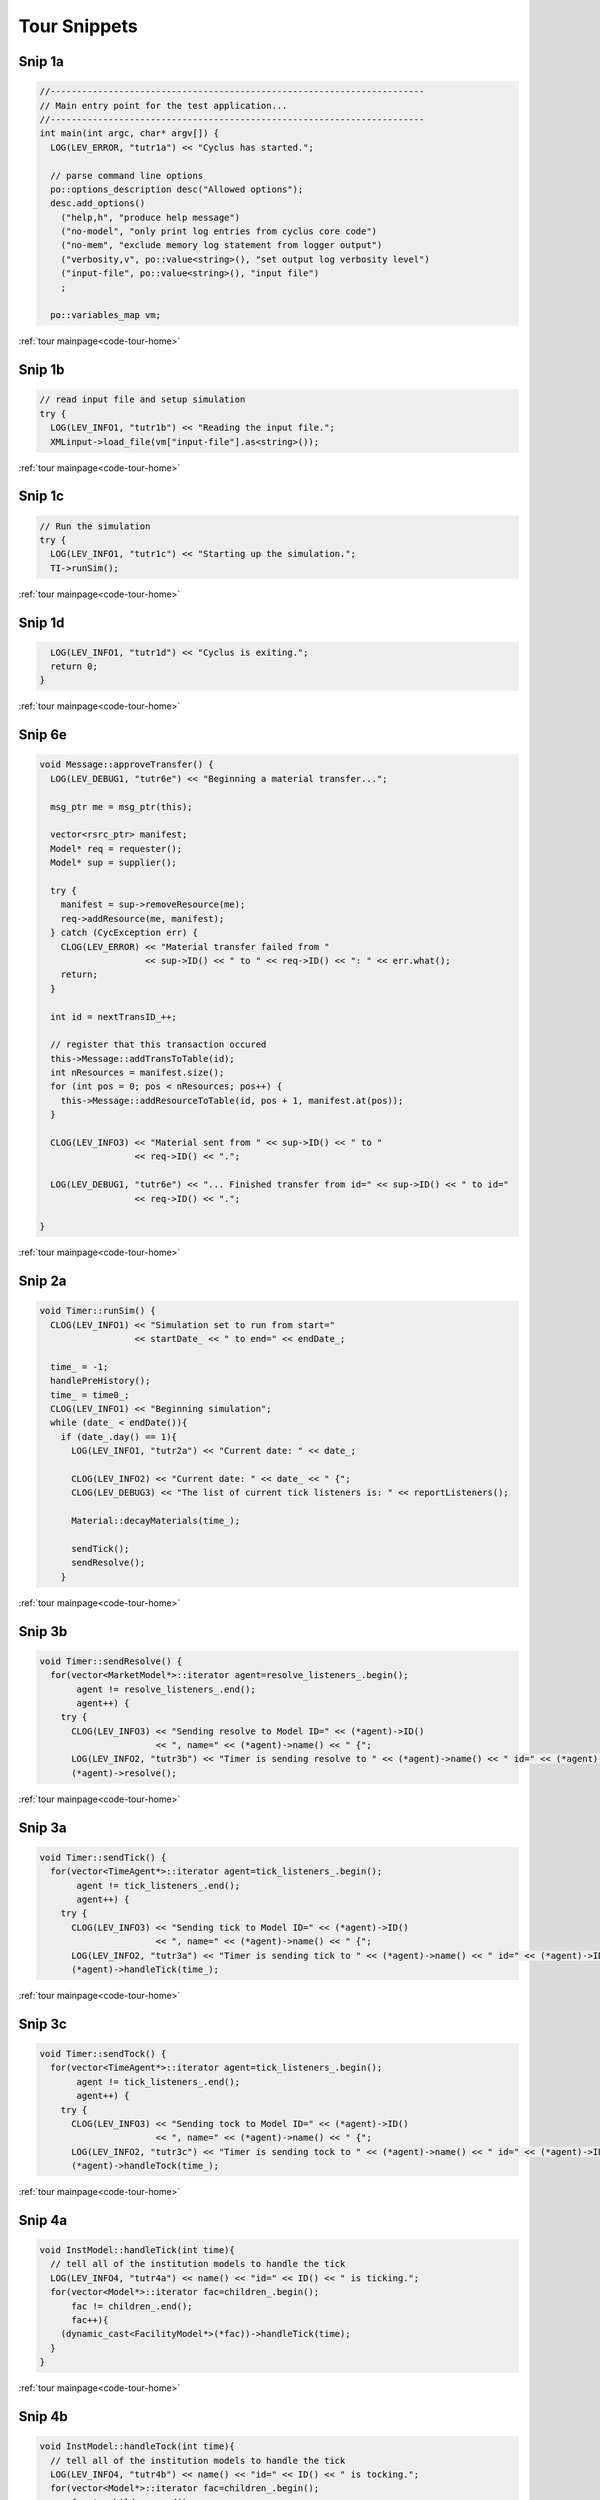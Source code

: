 
Tour Snippets
=============



.. _tutr1a:

Snip 1a
-----------------------------------------------------------



.. code-block:: cpp

    //-----------------------------------------------------------------------
    // Main entry point for the test application...
    //-----------------------------------------------------------------------
    int main(int argc, char* argv[]) {
      LOG(LEV_ERROR, "tutr1a") << "Cyclus has started.";
    
      // parse command line options
      po::options_description desc("Allowed options");
      desc.add_options()
        ("help,h", "produce help message")
        ("no-model", "only print log entries from cyclus core code")
        ("no-mem", "exclude memory log statement from logger output")
        ("verbosity,v", po::value<string>(), "set output log verbosity level")
        ("input-file", po::value<string>(), "input file")
        ;
    
      po::variables_map vm;


:ref:`tour mainpage<code-tour-home>`


.. _tutr1b:

Snip 1b
-----------------------------------------------------------



.. code-block:: cpp

      // read input file and setup simulation
      try {
        LOG(LEV_INFO1, "tutr1b") << "Reading the input file.";
        XMLinput->load_file(vm["input-file"].as<string>()); 


:ref:`tour mainpage<code-tour-home>`


.. _tutr1c:

Snip 1c
-----------------------------------------------------------



.. code-block:: cpp

      // Run the simulation 
      try {
        LOG(LEV_INFO1, "tutr1c") << "Starting up the simulation.";
        TI->runSim();


:ref:`tour mainpage<code-tour-home>`


.. _tutr1d:

Snip 1d
-----------------------------------------------------------



.. code-block:: cpp

      LOG(LEV_INFO1, "tutr1d") << "Cyclus is exiting.";
      return 0;
    }
    


:ref:`tour mainpage<code-tour-home>`


.. _tutr6e:

Snip 6e
-----------------------------------------------------------



.. code-block:: cpp

    void Message::approveTransfer() {
      LOG(LEV_DEBUG1, "tutr6e") << "Beginning a material transfer...";
    
      msg_ptr me = msg_ptr(this);
    
      vector<rsrc_ptr> manifest;
      Model* req = requester();
      Model* sup = supplier();
    
      try {
        manifest = sup->removeResource(me);
        req->addResource(me, manifest);
      } catch (CycException err) {
        CLOG(LEV_ERROR) << "Material transfer failed from " 
                        << sup->ID() << " to " << req->ID() << ": " << err.what();
        return;
      }
    
      int id = nextTransID_++;
      
      // register that this transaction occured
      this->Message::addTransToTable(id);
      int nResources = manifest.size();
      for (int pos = 0; pos < nResources; pos++) {
        this->Message::addResourceToTable(id, pos + 1, manifest.at(pos));
      }
    
      CLOG(LEV_INFO3) << "Material sent from " << sup->ID() << " to " 
                      << req->ID() << ".";
    
      LOG(LEV_DEBUG1, "tutr6e") << "... Finished transfer from id=" << sup->ID() << " to id=" 
                      << req->ID() << ".";
    
    }


:ref:`tour mainpage<code-tour-home>`


.. _tutr2a:

Snip 2a
-----------------------------------------------------------



.. code-block:: cpp

    void Timer::runSim() {
      CLOG(LEV_INFO1) << "Simulation set to run from start="
                      << startDate_ << " to end=" << endDate_;
    
      time_ = -1;
      handlePreHistory();
      time_ = time0_;
      CLOG(LEV_INFO1) << "Beginning simulation";
      while (date_ < endDate()){
        if (date_.day() == 1){
          LOG(LEV_INFO1, "tutr2a") << "Current date: " << date_;
    
          CLOG(LEV_INFO2) << "Current date: " << date_ << " {";
          CLOG(LEV_DEBUG3) << "The list of current tick listeners is: " << reportListeners();
    
          Material::decayMaterials(time_);
    
          sendTick();
          sendResolve();
        }
        


:ref:`tour mainpage<code-tour-home>`


.. _tutr3b:

Snip 3b
-----------------------------------------------------------



.. code-block:: cpp

    void Timer::sendResolve() {
      for(vector<MarketModel*>::iterator agent=resolve_listeners_.begin();
           agent != resolve_listeners_.end(); 
           agent++) {
        try {
          CLOG(LEV_INFO3) << "Sending resolve to Model ID=" << (*agent)->ID()
                          << ", name=" << (*agent)->name() << " {";
          LOG(LEV_INFO2, "tutr3b") << "Timer is sending resolve to " << (*agent)->name() << " id=" << (*agent)->ID();
          (*agent)->resolve();


:ref:`tour mainpage<code-tour-home>`


.. _tutr3a:

Snip 3a
-----------------------------------------------------------



.. code-block:: cpp

    void Timer::sendTick() {
      for(vector<TimeAgent*>::iterator agent=tick_listeners_.begin();
           agent != tick_listeners_.end(); 
           agent++) {
        try {
          CLOG(LEV_INFO3) << "Sending tick to Model ID=" << (*agent)->ID()
                          << ", name=" << (*agent)->name() << " {";
          LOG(LEV_INFO2, "tutr3a") << "Timer is sending tick to " << (*agent)->name() << " id=" << (*agent)->ID();
          (*agent)->handleTick(time_);


:ref:`tour mainpage<code-tour-home>`


.. _tutr3c:

Snip 3c
-----------------------------------------------------------



.. code-block:: cpp

    void Timer::sendTock() {
      for(vector<TimeAgent*>::iterator agent=tick_listeners_.begin();
           agent != tick_listeners_.end(); 
           agent++) {
        try {
          CLOG(LEV_INFO3) << "Sending tock to Model ID=" << (*agent)->ID()
                          << ", name=" << (*agent)->name() << " {";
          LOG(LEV_INFO2, "tutr3c") << "Timer is sending tock to " << (*agent)->name() << " id=" << (*agent)->ID();
          (*agent)->handleTock(time_);


:ref:`tour mainpage<code-tour-home>`


.. _tutr4a:

Snip 4a
-----------------------------------------------------------



.. code-block:: cpp

    void InstModel::handleTick(int time){
      // tell all of the institution models to handle the tick
      LOG(LEV_INFO4, "tutr4a") << name() << "id=" << ID() << " is ticking.";
      for(vector<Model*>::iterator fac=children_.begin();
          fac != children_.end();
          fac++){
        (dynamic_cast<FacilityModel*>(*fac))->handleTick(time);
      }
    }


:ref:`tour mainpage<code-tour-home>`


.. _tutr4b:

Snip 4b
-----------------------------------------------------------



.. code-block:: cpp

    void InstModel::handleTock(int time){
      // tell all of the institution models to handle the tick
      LOG(LEV_INFO4, "tutr4b") << name() << "id=" << ID() << " is tocking.";
      for(vector<Model*>::iterator fac=children_.begin();
          fac != children_.end();
          fac++){
        (dynamic_cast<FacilityModel*>(*fac))->handleTock(time);
      }
    }


:ref:`tour mainpage<code-tour-home>`


.. _tutr2d:

Snip 2d
-----------------------------------------------------------



.. code-block:: cpp

    void SinkFacility::init(xmlNodePtr cur) {
      FacilityModel::init(cur);
    
      LOG(LEV_INFO2, "tutr2d") << "A new SinkFacility is being initialized from xml input.";
    
      /// Sink facilities can have many input/output commodities
      /// move XML pointer to current model
      cur = XMLinput->get_xpath_element(cur,"model/SinkFacility");
    
      /// all facilities require commodities - possibly many
      string commod;
      xmlNodeSetPtr nodes = XMLinput->get_xpath_elements(cur,"incommodity");
      for (int i=0;i<nodes->nodeNr;i++) {
        commod = (const char*)(nodes->nodeTab[i]->children->content);
        in_commods_.push_back(commod);
      }
    
      // get monthly capacity
      capacity_ = strtod(XMLinput->get_xpath_content(cur,"capacity"), NULL);
    


:ref:`tour mainpage<code-tour-home>`


.. _tutr2e:

Snip 2e
-----------------------------------------------------------



.. code-block:: cpp

    void SinkFacility::copy(SinkFacility* src) {
      LOG(LEV_INFO2, "tutr2e") << "A new SinkFacility is being created by copying another.";
      FacilityModel::copy(src);
    
      in_commods_ = src->in_commods_;
      capacity_ = src->capacity_;
      inventory_.setCapacity(src->inventory_.capacity());
      commod_price_ = src->commod_price_;
    }


:ref:`tour mainpage<code-tour-home>`


.. _tutr5c:

Snip 5c
-----------------------------------------------------------



.. code-block:: cpp

    void SinkFacility::handleTick(int time){
      LOG(LEV_INFO5, "tutr5c") << name() << " id=" << ID() << " is ticking.";
    
      LOG(LEV_INFO3, "SnkFac") << facName() << " is ticking {";
    
      double requestAmt = getRequestAmt(); 
      double minAmt = 0;
    
      if (requestAmt>EPS_KG){
        // for each potential commodity, make a request
        for (vector<string>::iterator commod = in_commods_.begin();
            commod != in_commods_.end();
            commod++) {
          LOG(LEV_INFO4, "SnkFac") << " requests "<< requestAmt << " kg of " << *commod << ".";
    
    


:ref:`tour mainpage<code-tour-home>`


.. _tutr6b:

Snip 6b
-----------------------------------------------------------



.. code-block:: cpp

          MarketModel* market = MarketModel::marketForCommod(*commod);
          Communicator* recipient = dynamic_cast<Communicator*>(market);
    
          // create a generic resource
          gen_rsrc_ptr request_res = gen_rsrc_ptr(new GenericResource((*commod), "kg", requestAmt));
    
          // build the transaction and message
          Transaction trans;
          trans.commod = *commod;
          trans.minfrac = minAmt/requestAmt;
          trans.is_offer = false;
          trans.price = commod_price_;
          trans.resource = request_res;
    
          LOG(LEV_DEBUG1, "tutr6b") << "requests "<< requestAmt << " kg of " << *commod << ".";
    
          msg_ptr request(new Message(this, recipient, trans)); 
          request->setNextDest(facInst());
          request->sendOn();


:ref:`tour mainpage<code-tour-home>`


.. _tutr5d:

Snip 5d
-----------------------------------------------------------



.. code-block:: cpp

    void SinkFacility::handleTock(int time){
      LOG(LEV_INFO5, "tutr5d") << name() << " id=" << ID() << " is tocking.";
    
      LOG(LEV_INFO3, "SnkFac") << facName() << " is tocking {";
    
      // On the tock, the sink facility doesn't really do much. 
      // Maybe someday it will record things.
      // For now, lets just print out what we have at each timestep.
      LOG(LEV_INFO4, "SnkFac") << "SinkFacility " << this->ID()
                      << " is holding " << inventory_.quantity()
                      << " units of material at the close of month " << time
                      << ".";
      LOG(LEV_INFO3, "SnkFac") << "}";
    }


:ref:`tour mainpage<code-tour-home>`


.. _tutr6h:

Snip 6h
-----------------------------------------------------------



.. code-block:: cpp

    void SinkFacility::addResource(msg_ptr msg, vector<rsrc_ptr> manifest) {
      LOG(LEV_DEBUG1, "tutr6h") << "receiving material from id=" << msg->supplier()->ID();
    
      inventory_.pushAll(MatStore::toMat(manifest));
    }


:ref:`tour mainpage<code-tour-home>`


.. _tutr2b:

Snip 2b
-----------------------------------------------------------



.. code-block:: cpp

    void SourceFacility::init(xmlNodePtr cur) {
      FacilityModel::init(cur);
    
      LOG(LEV_DEBUG2, "SrcFac") << "The Source Facility is being initialized";
      LOG(LEV_INFO2, "tutr2b") << "A new SourceFacility is being initialized from xml input.";
    
      /// move XML pointer to current model
      cur = XMLinput->get_xpath_element(cur,"model/SourceFacility");
    
    
      /// all facilities require commodities - possibly many
      string input_token;
    
      out_commod_ = XMLinput->get_xpath_content(cur,"outcommodity");
    
      // get recipe
      recipe_name_ = XMLinput->get_xpath_content(cur,"recipe");
      recipe_ = IsoVector::recipe(recipe_name_);


:ref:`tour mainpage<code-tour-home>`


.. _tutr2c:

Snip 2c
-----------------------------------------------------------



.. code-block:: cpp

    void SourceFacility::copy(SourceFacility* src) {
      LOG(LEV_INFO2, "tutr2c") << "A new SourceFacility is created by copying another.";
      FacilityModel::copy(src);
    
      out_commod_ = src->out_commod_;
      recipe_ = src->recipe_;
      capacity_ = src->capacity_;
      inventory_.setCapacity(src->inventory_.capacity());
      commod_price_ = src->commod_price_;
    }
    


:ref:`tour mainpage<code-tour-home>`


.. _tutr6c:

Snip 6c
-----------------------------------------------------------



.. code-block:: cpp

    void SourceFacility::receiveMessage(msg_ptr msg){
    
      // is this a message from on high? 
      if(msg->supplier() == this){
        // file the order
        ordersWaiting_.push_front(msg);
    
        LOG(LEV_DEBUG1, "tutr6c") << "received matched order to send to id=" << msg->requester()->ID();
    
      } else {
        throw CycException("SourceFacility is not the supplier of this msg.");
      }
    }


:ref:`tour mainpage<code-tour-home>`


.. _tutr6g:

Snip 6g
-----------------------------------------------------------



.. code-block:: cpp

    vector<rsrc_ptr> SourceFacility::removeResource(msg_ptr msg) {
      LOG(LEV_DEBUG1, "tutr6g") << "sending material to id=" << msg->requester()->ID();
      Transaction trans = msg->trans();
      return MatStore::toRes(inventory_.popQty(trans.resource->quantity()));
    }


:ref:`tour mainpage<code-tour-home>`


.. _tutr5a:

Snip 5a
-----------------------------------------------------------

See :ref:`tutr6a` for what buildTransaction does. See :ref:`tutr6k` for what sendOffer does.


.. code-block:: cpp

    void SourceFacility::handleTick(int time){
      LOG(LEV_INFO5, "tutr5a") << name() << " id=" << ID() << " is ticking.";
    
      LOG(LEV_INFO3, "SrcFac") << facName() << " is ticking {";
    
      generateMaterial(time);
      Transaction trans = buildTransaction();
    
      LOG(LEV_INFO4, "SrcFac") << "offers "<< trans.resource->quantity() << " kg of "
                               << out_commod_ << ".";
    
      sendOffer(trans);
    
      LOG(LEV_INFO3, "SrcFac") << "}";
    }


:ref:`tour mainpage<code-tour-home>`


.. _tutr6a:

Snip 6a
-----------------------------------------------------------



.. code-block:: cpp

    Transaction SourceFacility::buildTransaction() {
      // there is no minimum amount a source facility may send
      double min_amt = 0;
      double offer_amt = inventory_.quantity();
    
      gen_rsrc_ptr offer_res = gen_rsrc_ptr(new GenericResource(out_commod_,"kg",offer_amt));
    
      Transaction trans;
      trans.commod = out_commod_;
      trans.minfrac = min_amt/offer_amt;
      trans.is_offer = true;
      trans.price = commod_price_;
      trans.resource = offer_res;
    
      LOG(LEV_DEBUG1, "tutr6a") << "offers "<< trans.resource->quantity() << " kg of "
                               << out_commod_ << ".";
      return trans;
    }


:ref:`tour mainpage<code-tour-home>`


.. _tutr6k:

Snip 6k
-----------------------------------------------------------



.. code-block:: cpp

    void SourceFacility::sendOffer(Transaction trans) {
      MarketModel* market = MarketModel::marketForCommod(out_commod_);
    
      Communicator* recipient = dynamic_cast<Communicator*>(market);
      msg_ptr msg(new Message(this, recipient, trans)); 
      msg->setNextDest(dynamic_cast<Communicator*>(parent()));
      msg->sendOn();
    }


:ref:`tour mainpage<code-tour-home>`


.. _tutr5b:

Snip 5b
-----------------------------------------------------------



.. code-block:: cpp

    void SourceFacility::handleTock(int time){
      LOG(LEV_INFO5, "tutr5b") << name() << " id=" << ID() << " is tocking.";
    
      LOG(LEV_INFO3, "SrcFac") << facName() << " is tocking {";
    
      // check what orders are waiting,
      // send material if you have it now
      while (!ordersWaiting_.empty()) {
        msg_ptr order = ordersWaiting_.front();
        if (order->resource()->quantity() - inventory_.quantity() > EPS_KG) {
          LOG(LEV_INFO3, "SrcFac") << "Not enough inventory. Waitlisting remaining orders.";
          break;
        } else {
          // begin 6d
          LOG(LEV_DEBUG1, "tutr6d") << "approving order to send to id=" << order->requester()->ID();
          order->approveTransfer();
          ordersWaiting_.pop_front();
          // end 6d
        }
      }


:ref:`tour mainpage<code-tour-home>`


.. _tutr6d:

Snip 6d
-----------------------------------------------------------



.. code-block:: cpp

          LOG(LEV_DEBUG1, "tutr6d") << "approving order to send to id=" << order->requester()->ID();
          order->approveTransfer();
          ordersWaiting_.pop_front();


:ref:`tour mainpage<code-tour-home>`


